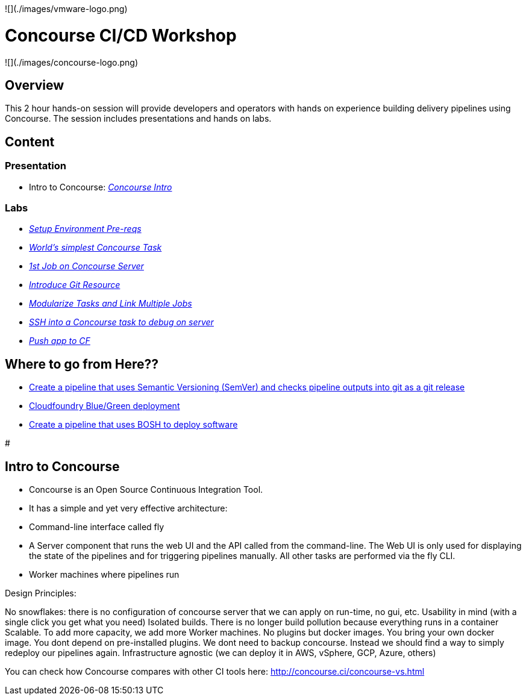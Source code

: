 ![](./images/vmware-logo.png)

# Concourse CI/CD Workshop

![](./images/concourse-logo.png)

## Overview

This 2 hour hands-on session will provide developers and operators with hands on experience building delivery pipelines using Concourse. The session includes presentations and hands on labs.

## Content

### Presentation 
- Intro to Concourse: link:presentation/concourse.pptx[_Concourse Intro_]

### Labs
- link:labs/pre-reqs.adoc[_Setup Environment Pre-reqs_]
- link:labs/lab01.adoc[_World’s simplest Concourse Task_]
- link:labs/lab02.adoc[_1st Job on Concourse Server_]
- link:labs/lab03.adoc[_Introduce Git Resource_]
- link:labs/lab04.adoc[_Modularize Tasks and Link Multiple Jobs_]
- link:labs/lab05.adoc[_SSH into a Concourse task to debug on server_]
- link:labs/lab06.adoc[_Push app to CF_]

## Where to go from Here??
- link:https://github.com/azwickey-pivotal/volume-demo[Create a pipeline that uses Semantic Versioning (SemVer) and checks pipeline outputs into git as a git release]
- link:https://github.com/azwickey-pivotal/volume-demo[Cloudfoundry Blue/Green deployment]
- link:https://github.com/azwickey-pivotal/concourse-deploy-gemfire[Create a pipeline that uses BOSH to deploy software]

#

## Intro to Concourse

- Concourse is an Open Source Continuous Integration Tool. 
- It has a simple and yet very effective architecture:

   - Command-line interface called fly
   - A Server component that runs the web UI and the API called from the command-line. The Web UI is only used for displaying the state of the pipelines and for triggering pipelines manually. All other tasks are performed via the fly CLI.
   - Worker machines where pipelines run

Design Principles:

No snowflakes: there is no configuration of concourse server that we can apply on run-time, no gui, etc.
Usability in mind (with a single click you get what you need)
Isolated builds. There is no longer build pollution because everything runs in a container
Scalable. To add more capacity, we add more Worker machines.
No plugins but docker images. You bring your own docker image. You dont depend on pre-installed plugins.
We dont need to backup concourse. Instead we should find a way to simply redeploy our pipelines again.
Infrastructure agnostic (we can deploy it in AWS, vSphere, GCP, Azure, others)


You can check how Concourse compares with other CI tools here: http://concourse.ci/concourse-vs.html
